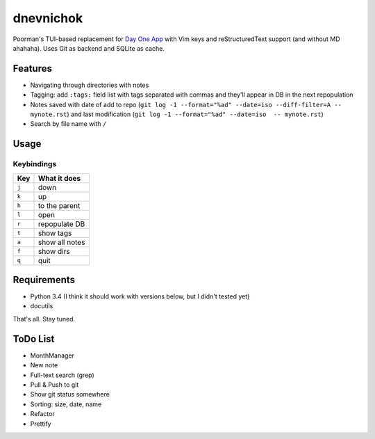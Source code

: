 ==========
dnevnichok
==========

Poorman's TUI-based replacement for `Day One App <http://dayoneapp.com/>`_ with Vim keys and reStructuredText support (and without MD ahahaha).
Uses Git as backend and SQLite as cache.

Features
~~~~~~~~

+ Navigating through directories with notes
+ Tagging: add ``:tags:`` field list with tags separated with commas and they'll appear in DB in the next repopulation
+ Notes saved with date of add to repo (``git log -1 --format="%ad" --date=iso --diff-filter=A -- mynote.rst``) and last modification (``git log -1 --format="%ad" --date=iso  -- mynote.rst``)
+ Search by file name with ``/``

Usage
~~~~~

Keybindings
------------

===== ==============
 Key   What it does
===== ==============
``j`` down
``k`` up
``h`` to the parent
``l`` open
``r`` repopulate DB
``t`` show tags
``a`` show all notes
``f`` show dirs
``q`` quit
===== ==============



Requirements
~~~~~~~~~~~~

+ Python 3.4 (I think it should work with versions below, but I didn't tested yet)
+ docutils

That's all. Stay tuned.


ToDo List
~~~~~~~~~

+ MonthManager
+ New note
+ Full-text search (grep)
+ Pull & Push to git
+ Show git status somewhere
+ Sorting: size, date, name
+ Refactor
+ Prettify
